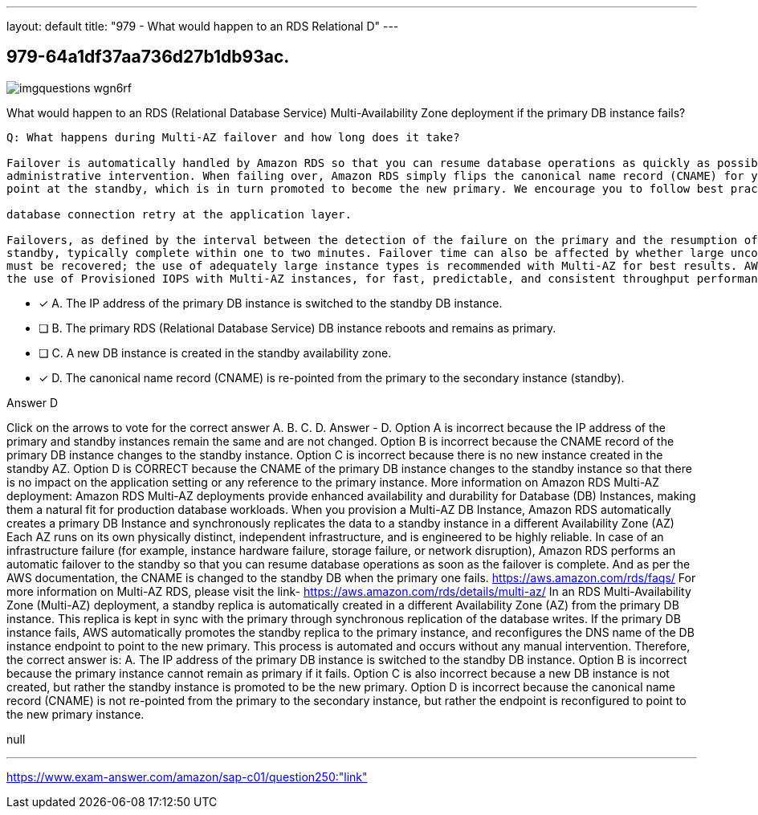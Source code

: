 ---
layout: default 
title: "979 - What would happen to an RDS Relational D"
---


[.question]
== 979-64a1df37aa736d27b1db93ac.



[.image]
--

image::https://eaeastus2.blob.core.windows.net/optimizedimages/static/images/AWS-Certified-Solutions-Architect-Professional/answer/imgquestions_wgn6rf.png[]

--


****

[.query]
--
What would happen to an RDS (Relational Database Service) Multi-Availability Zone deployment if the primary DB instance fails?


[source,java]
----
Q: What happens during Multi-AZ failover and how long does it take?

Failover is automatically handled by Amazon RDS so that you can resume database operations as quickly as possible without
administrative intervention. When failing over, Amazon RDS simply flips the canonical name record (CNAME) for your DB instance to
point at the standby, which is in turn promoted to become the new primary. We encourage you to follow best practices and implement

database connection retry at the application layer.

Failovers, as defined by the interval between the detection of the failure on the primary and the resumption of transactions on the
standby, typically complete within one to two minutes. Failover time can also be affected by whether large uncommitted transactions
must be recovered; the use of adequately large instance types is recommended with Multi-AZ for best results. AWS also recommends
the use of Provisioned IOPS with Multi-AZ instances, for fast, predictable, and consistent throughput performance.
----


--

[.list]
--
* [*] A. The IP address of the primary DB instance is switched to the standby DB instance.
* [ ] B. The primary RDS (Relational Database Service) DB instance reboots and remains as primary.
* [ ] C. A new DB instance is created in the standby availability zone.
* [*] D. The canonical name record (CNAME) is re-pointed from the primary to the secondary instance (standby).

--
****

[.answer]
Answer  D

[.explanation]
--
Click on the arrows to vote for the correct answer
A.
B.
C.
D.
Answer - D.
Option A is incorrect because the IP address of the primary and standby instances remain the same and are not changed.
Option B is incorrect because the CNAME record of the primary DB instance changes to the standby instance.
Option C is incorrect because there is no new instance created in the standby AZ.
Option D is CORRECT because the CNAME of the primary DB instance changes to the standby instance so that there is no impact on the application setting or any reference to the primary instance.
More information on Amazon RDS Multi-AZ deployment:
Amazon RDS Multi-AZ deployments provide enhanced availability and durability for Database (DB) Instances, making them a natural fit for production database workloads.
When you provision a Multi-AZ DB Instance, Amazon RDS automatically creates a primary DB Instance and synchronously replicates the data to a standby instance in a different Availability Zone (AZ)
Each AZ runs on its own physically distinct, independent infrastructure, and is engineered to be highly reliable.
In case of an infrastructure failure (for example, instance hardware failure, storage failure, or network disruption), Amazon RDS performs an automatic failover to the standby so that you can resume database operations as soon as the failover is complete.
And as per the AWS documentation, the CNAME is changed to the standby DB when the primary one fails.
https://aws.amazon.com/rds/faqs/
For more information on Multi-AZ RDS, please visit the link-
https://aws.amazon.com/rds/details/multi-az/
In an RDS Multi-Availability Zone (Multi-AZ) deployment, a standby replica is automatically created in a different Availability Zone (AZ) from the primary DB instance. This replica is kept in sync with the primary through synchronous replication of the database writes.
If the primary DB instance fails, AWS automatically promotes the standby replica to the primary instance, and reconfigures the DNS name of the DB instance endpoint to point to the new primary. This process is automated and occurs without any manual intervention.
Therefore, the correct answer is:
A. The IP address of the primary DB instance is switched to the standby DB instance.
Option B is incorrect because the primary instance cannot remain as primary if it fails. Option C is also incorrect because a new DB instance is not created, but rather the standby instance is promoted to be the new primary. Option D is incorrect because the canonical name record (CNAME) is not re-pointed from the primary to the secondary instance, but rather the endpoint is reconfigured to point to the new primary instance.
--

[.ka]
null

'''



https://www.exam-answer.com/amazon/sap-c01/question250:"link"


